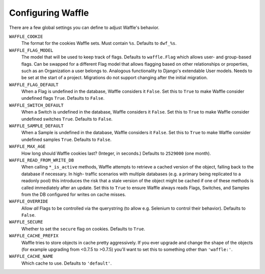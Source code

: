 .. _starting-configuring:

==================
Configuring Waffle
==================

There are a few global settings you can define to adjust Waffle's
behavior.

``WAFFLE_COOKIE``
    The format for the cookies Waffle sets. Must contain ``%s``.
    Defaults to ``dwf_%s``.

``WAFFLE_FLAG_MODEL``
    The model that will be used to keep track of flags. Defaults to ``waffle.Flag``
    which allows user- and group-based flags. Can be swapped for a different Flag model
    that allows flagging based on other relationships or properties, such as an Organization 
    a user belongs to.
    Analogous functionality to Django's extendable User models.
    Needs to be set at the start of a project. Migrations do not support changing after the
    initial migration.

``WAFFLE_FLAG_DEFAULT``
    When a Flag is undefined in the database, Waffle considers it
    ``False``.  Set this to ``True`` to make Waffle consider undefined
    flags ``True``.  Defaults to ``False``.

``WAFFLE_SWITCH_DEFAULT``
    When a Switch is undefined in the database, Waffle considers it
    ``False``.  Set this to ``True`` to make Waffle consider undefined
    switches ``True``.  Defaults to ``False``.

``WAFFLE_SAMPLE_DEFAULT``
    When a Sample is undefined in the database, Waffle considers it
    ``False``.  Set this to ``True`` to make Waffle consider undefined
    samples ``True``.  Defaults to ``False``.

``WAFFLE_MAX_AGE``
    How long should Waffle cookies last? (Integer, in seconds.) Defaults
    to ``2529000`` (one month).

``WAFFLE_READ_FROM_WRITE_DB``
    When calling ``*_is_active`` methods, Waffle attempts to retrieve a cached
    version of the object, falling back to the database if necessary. In high-
    traffic scenarios with multiple databases (e.g. a primary being replicated
    to a readonly pool) this introduces the risk that a stale version of the
    object might be cached if one of these methods is called immediately after
    an update. Set this to ``True`` to ensure Waffle always reads Flags,
    Switches, and Samples from the DB configured for writes on cache misses.

``WAFFLE_OVERRIDE``
    Allow *all* Flags to be controlled via the querystring (to allow
    e.g. Selenium to control their behavior). Defaults to ``False``.

``WAFFLE_SECURE``
    Whether to set the ``secure`` flag on cookies. Defaults to ``True``.

``WAFFLE_CACHE_PREFIX``
    Waffle tries to store objects in cache pretty aggressively. If you
    ever upgrade and change the shape of the objects (for example
    upgrading from <0.7.5 to >0.7.5) you'll want to set this to
    something other than ``'waffle:'``.

``WAFFLE_CACHE_NAME``
    Which cache to use. Defaults to ``'default'``.
